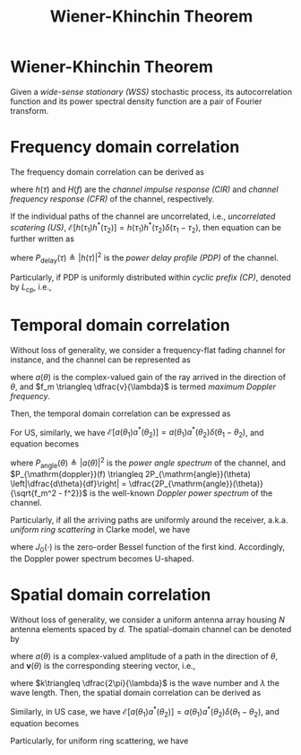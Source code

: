 #+TITLE: Wiener-Khinchin Theorem

* Wiener-Khinchin Theorem
Given a /wide-sense stationary (WSS)/ stochastic process, its autocorrelation function and its power spectral density function are a pair of Fourier transform.
* Frequency domain correlation
The frequency domain correlation can be derived as
\begin{align}
  \mathcal{E}\left[ H(f_1) H^{*}(f_2) \right] &= \mathcal{E} \left[ \int_{-\infty}^{+\infty}h(\tau_1)e^{-j2\pi f_1\tau_1} d\tau_1 \cdot \int_{-\infty}^{+\infty}h^{*}(\tau_2)e^{j2\pi f_2\tau_2} d\tau_2 \right] \nonumber \\
                                              &= \int_{-\infty}^{+\infty} \int_{-\infty}^{+\infty} \mathcal{E}\left[ h(\tau_1)h^{*}(\tau_2)\right]e^{-j2\pi(f_1 \tau_1 - f_2 \tau_2)} d\tau_1 d\tau_2, \label{eq:corr-f}
\end{align}
where $h(\tau)$ and $H(f)$ are the /channel impulse response (CIR)/ and /channel frequency response (CFR)/ of the channel, respectively.

If the individual paths of the channel are uncorrelated, i.e., /uncorrelated scatering (US)/, $\mathcal{E}\left[h(\tau_1) h^{*}(\tau_2)\right] = h(\tau_1) h^{*}(\tau_2) \delta(\tau_1 - \tau_2)$, then equation \eqref{eq:corr-f} can be further written as
\begin{align}
\mathcal{E}\left[ H(f_1) H^{*}(f_2) \right] &= \int_{-\infty}^{+\infty}|h(\tau)|^2 e^{-j2\pi(f_1-f_2)\tau}d\tau \nonumber \\
&=\int_{-\infty}^{+\infty}P_{\mathrm{delay}}(\tau) e^{-j2\pi(f_1-f_2)\tau}d\tau, \label{eq:corr-f-us}
\end{align}
where $P_{\mathrm{delay}}(\tau) \triangleq |h(\tau)|^2$ is the /power delay profile (PDP)/ of the channel.

Particularly, if PDP is uniformly distributed within /cyclic prefix (CP)/, denoted by $L_{\mathrm{cp}}$, i.e.,
\begin{align*}
P_{\mathrm{delay}}(\tau) &= \frac{1}{L_{\mathrm{cp}}}, \quad \tau \in [0, L_{\mathrm{cp}}]; \\
\mathcal{E}\left[ H(f_1) H^{*}(f_2) \right] &=\mathrm{sinc} \left[ \left( f_1 - f_2 \right)L_{\mathrm{cp}} \right] e^{-j\pi\left( f_1 - f_2 \right)L_{\mathrm{cp}}}.
\end{align*}
* Temporal domain correlation
Without loss of generality, we consider a frequency-flat fading channel for instance, and the channel can be represented as
\begin{align}
  h(t) = \int_0^{2\pi} a(\theta)e^{j2\pi f_m t \cos\theta} d\theta, \label{eq:h-t}
\end{align}
where $a(\theta)$ is the complex-valued gain of the ray arrived in the direction of $\theta$, and $f_m \triangleq \dfrac{v}{\lambda}$ is termed /maximum Doppler frequency/.

Then, the temporal domain correlation can be expressed as
\begin{align}
  \mathcal{E}\left[h(t_1)h^{*}(t_2)\right] &= \mathcal{E}\left[ \int_0^{2\pi} a(\theta_1)e^{j2\pi f_m t_1 \cos\theta_1} d\theta_1 \cdot \int_0^{2\pi} a^{*}(\theta_2)e^{-j2\pi f_m t_2 \cos\theta_2} d\theta_2\right] \nonumber \\  &=\int_0^{2\pi}\int_0^{2\pi}\mathcal{E}\left[a(\theta_1)a^{*}(\theta_2)\right]e^{j2\pi f_m(t_1\cos\theta_1 - t_2\cos\theta_2)}d\theta_1 d\theta_2\label{eq:corr-t}.
\end{align}
For US, similarly, we have $\mathcal{E}\left[a(\theta_1)a^{*}(\theta_2)\right] = a(\theta_1)a^{*}(\theta_2)\delta(\theta_1-\theta_2)$, and equation \eqref{eq:corr-t} becomes
\begin{align}
  \mathcal{E}\left[h(t_1)h^{*}(t_2)\right] &= \int_0^{2\pi} |a(\theta)|^2 e^{j2\pi f_m (t_1-t_2)\cos\theta} d\theta \nonumber \\
  &= \int_0^{2\pi}P_{\mathrm{angle}}(\theta) e^{j2\pi f_m (t_1-t_2)\cos\theta} d\theta \label{eq:corr-t-us-angle} \\
&= \int_{-f_m}^{f_m} P_{\mathrm{doppler}}(f)e^{j2\pi f(t_1-t_2)} df, \label{eq:corr-t-us-doppler}
\end{align}
where $P_{\mathrm{angle}}(\theta) \triangleq |a(\theta)|^2$ is the /power angle spectrum/ of the channel, and $P_{\mathrm{doppler}}(f) \triangleq 2P_{\mathrm{angle}}(\theta) \left|\dfrac{d\theta}{df}\right| = \dfrac{2P_{\mathrm{angle}}(\theta)}{\sqrt{f_m^2 - f^2}}$ is the well-known /Doppler power spectrum/ of the channel.

Particularly, if all the arriving paths are uniformly around the receiver, a.k.a. /uniform ring scattering/ in Clarke model, we have
\begin{align*}
P_{\mathrm{angle}}(\theta) &= \frac{1}{2\pi}, \quad \theta \in [0,2\pi); \\
P_{\mathrm{doppler}}(f) &= \frac{1}{\pi \sqrt{f_m^2 - f^2}}, \quad f \in [-f_m, f_m]; \\
\mathcal{E}\left[h(t_1)h^{*}(t_2)\right] &= J_0 \left[ 2\pi f_m(t_1-t_2) \right],
\end{align*}
where $J_0(\cdot)$ is the zero-order Bessel function of the first kind. Accordingly, the Doppler power spectrum becomes U-shaped.
* Spatial domain correlation
Without loss of generality, we consider a uniform antenna array housing $N$ antenna elements spaced by $d$. The spatial-domain channel can be denoted by
\begin{align}
  \mathbf{h} = \int_0^{2\pi} a(\theta) \mathbf{v}(\theta) d\theta,
\end{align}
where $a(\theta)$ is a complex-valued amplitude of a path in the direction of $\theta$, and $\mathbf{v}(\theta)$ is the corresponding steering vector, i.e.,
\begin{align}
\mathbf{v}(\theta) = 
\begin{bmatrix}
1 \\ e^{{jkd\cos\theta}} \\ e^{j2kd\cos\theta} \\ \vdots \\ e^{j(N-1)kd\cos\theta}
\end{bmatrix},
\end{align}
where $k\triangleq \dfrac{2\pi}{\lambda}$ is the wave number and $\lambda$ the wave length. Then, the spatial domain correlation can be derived as
\begin{align}
  \mathcal{E}\left[ \mathbf{h}(n_1) \mathbf{h}^{*}(n_2) \right] &= \mathcal{E} \left[ \int_{0}^{2\pi} a(\theta_1) e^{jn_1kd\cos\theta_{1}} d\theta_{1}\cdot \int_{0}^{2\pi} a^{*}(\theta_{2}) e^{-jn_2kd\cos\theta_{2}} d\theta_{2}\right]; \quad 0 \leq n_1, n_2 \leq N-1; \nonumber \\
&= \int_{0}^{2\pi}\int_{0}^{2\pi} \mathcal{E} \left[a(\theta_1)a^{*}(\theta_2) \right]e^{jkd(n_1\cos\theta_{1} - n_2\cos\theta_{2})} d\theta_{1}d\theta_{2}. \label{eq:corr-s}
\end{align}

Similarly, in US case, we have $\mathcal{E}\left[a(\theta_{1}) a^{*}(\theta_{2}) \right]=a(\theta_{1}) a^{*}(\theta_{2}) \delta(\theta_{1}-\theta_{2})$, and equation \eqref{eq:corr-s} becomes
\begin{align}
  \mathcal{E}\left[ \mathbf{h}(n_1) \mathbf{h}^{*}(n_2) \right] &= \int_0^{2\pi}|a(\theta)|^2 e^{jk(n_1-n_2)d\cos\theta} d\theta \nonumber \\
&= \int_0^{2\pi} P_{\mathrm{angle}}(\theta)e^{jk(n_1-n_2)d\cos\theta} d\theta.
\end{align}
Particularly, for uniform ring scattering, we have
\begin{align*}
  P_{\mathrm{angle}}(\theta) &= \frac{1}{2\pi}, \quad \theta \in [0, 2\pi); \\
  \mathcal{E}\left[ \mathbf{h}(n_1) \mathbf{h}^{*}(n_2) \right] &= J_0 \left[ k(n_1-n_2)d \right].
\end{align*}
